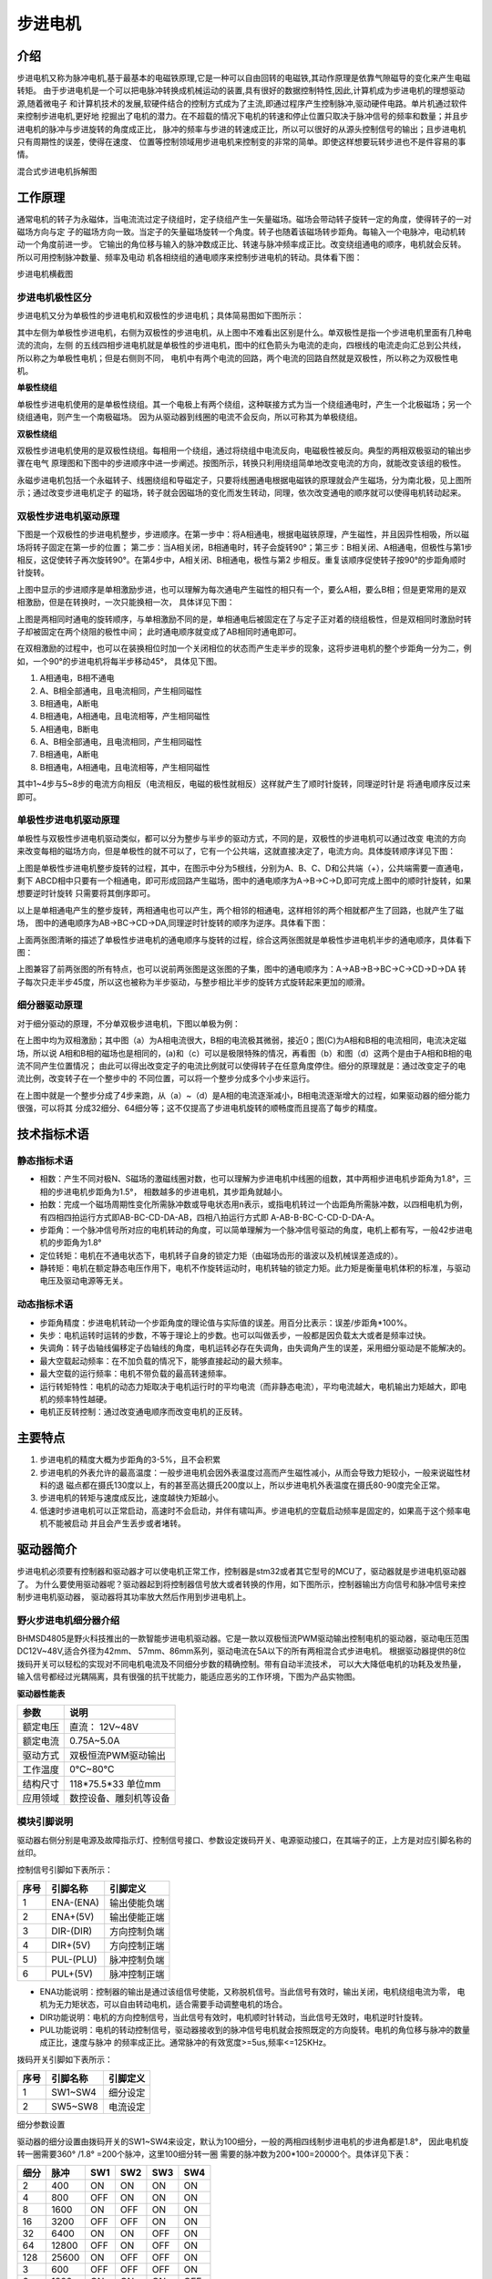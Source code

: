 .. vim: syntax=rst

步进电机
==========================================

介绍
------------------

步进电机又称为脉冲电机,基于最基本的电磁铁原理,它是一种可以自由回转的电磁铁,其动作原理是依靠气隙磁导的变化来产生电磁转矩。
由于步进电机是一个可以把电脉冲转换成机械运动的装置,具有很好的数据控制特性,因此,计算机成为步进电机的理想驱动源,随着微电子
和计算机技术的发展,软硬件结合的控制方式成为了主流,即通过程序产生控制脉冲,驱动硬件电路。单片机通过软件来控制步进电机,更好地
挖掘出了电机的潜力。在不超载的情况下电机的转速和停止位置只取决于脉冲信号的频率和数量；并且步进电机的脉冲与步进旋转的角度成正比，
脉冲的频率与步进的转速成正比，所以可以很好的从源头控制信号的输出；且步进电机只有周期性的误差，使得在速度、
位置等控制领域用步进电机来控制变的非常的简单。即使这样想要玩转步进也不是件容易的事情。

.. image:: ../media/step_motor_pic.png
   :align: center

混合式步进电机拆解图

工作原理
------------------

通常电机的转子为永磁体，当电流流过定子绕组时，定子绕组产生一矢量磁场。磁场会带动转子旋转一定的角度，使得转子的一对磁场方向与定
子的磁场方向一致。当定子的矢量磁场旋转一个角度。转子也随着该磁场转步距角。每输入一个电脉冲，电动机转动一个角度前进一步。
它输出的角位移与输入的脉冲数成正比、转速与脉冲频率成正比。改变绕组通电的顺序，电机就会反转。所以可用控制脉冲数量、频率及电动
机各相绕组的通电顺序来控制步进电机的转动。具体看下图：

.. image:: ../media/step_dingzi.png
   :align: center

步进电机横截图


步进电机极性区分
^^^^^^^^^^^^^^^^^^^^^

步进电机又分为单极性的步进电机和双极性的步进电机；具体简易图如下图所示：

.. image:: ../media/单双极性示意图.png
   :align: center
   
其中左侧为单极性步进电机，右侧为双极性的步进电机，从上图中不难看出区别是什么。单双极性是指一个步进电机里面有几种电流的流向，左侧
的五线四相步进电机就是单极性的步进电机，图中的红色箭头为电流的走向，四根线的电流走向汇总到公共线，所以称之为单极性电机；但是右侧则不同，
电机中有两个电流的回路，两个电流的回路自然就是双极性，所以称之为双极性电机。

**单极性绕组**

单极性步进电机使用的是单极性绕组。其一个电极上有两个绕组，这种联接方式为当一个绕组通电时，产生一个北极磁场；另一个绕组通电，则产生一个南极磁场。
因为从驱动器到线圈的电流不会反向，所以可称其为单极绕组。

**双极性绕组**

双极性步进电机使用的是双极性绕组。每相用一个绕组，通过将绕组中电流反向，电磁极性被反向。典型的两相双极驱动的输出步骤在电气
原理图和下图中的步进顺序中进一步阐述。按图所示，转换只利用绕组简单地改变电流的方向，就能改变该组的极性。



.. image:: ../media/磁场极性.png
   :align: center

永磁步进电机包括一个永磁转子、线圈绕组和导磁定子，只要将线圈通电根据电磁铁的原理就会产生磁场，分为南北极，见上图所示；通过改变步进电机定子
的磁场，转子就会因磁场的变化而发生转动，同理，依次改变通电的顺序就可以使得电机转动起来。

双极性步进电机驱动原理
^^^^^^^^^^^^^^^^^^^^^

下图是一个双极性的步进电机整步，步进顺序。在第一步中：将A相通电，根据电磁铁原理，产生磁性，并且因异性相吸，所以磁场将转子固定在第一步的位置；
第二步：当A相关闭，B相通电时，转子会旋转90°；第三步：B相关闭、A相通电，但极性与第1步相反，这促使转子再次旋转90°。在第4步中，A相关闭、B相通电，极性与第2
步相反。重复该顺序促使转子按90°的步距角顺时针旋转。

.. image:: ../media/双极性整步.png
   :align: center

上图中显示的步进顺序是单相激励步进，也可以理解为每次通电产生磁性的相只有一个，要么A相，要么B相；但是更常用的是双相激励，但是在转换时，一次只能换相一次，
具体详见下图：


.. image:: ../media/双极性半步.png
   :align: center

上图是两相同时通电的旋转顺序，与单相激励不同的是，单相通电后被固定在了与定子正对着的绕组极性，但是双相同时激励时转子却被固定在两个绕阻的极性中间；
此时通电顺序就变成了AB相同时通电即可。

在双相激励的过程中，也可以在装换相位时加一个关闭相位的状态而产生走半步的现象，这将步进电机的整个步距角一分为二，例如，一个90°的步进电机将每半步移动45°，
具体见下图。

.. image:: ../media/双相激励-带半步.png
   :align: center   

1. A相通电，B相不通电
#. A、B相全部通电，且电流相同，产生相同磁性
#. B相通电，A断电
#. B相通电，A相通电，且电流相等，产生相同磁性

#. A相通电，B断电
#. A、B相全部通电，且电流相同，产生相同磁性
#. B相通电，A断电
#. B相通电，A相通电，且电流相等，产生相同磁性

其中1~4步与5~8步的电流方向相反（电流相反，电磁的极性就相反）这样就产生了顺时针旋转，同理逆时针是
将通电顺序反过来即可。


单极性步进电机驱动原理
^^^^^^^^^^^^^^^^^^^^^
单极性与双极性步进电机驱动类似，都可以分为整步与半步的驱动方式，不同的是，双极性的步进电机可以通过改变
电流的方向来改变每相的磁场方向，但是单极性的就不可以了，它有一个公共端，这就直接决定了，电流方向。具体旋转顺序详见下图：

.. image:: ../media/单极性整步.png
   :align: center  

上图是单极性步进电机整步旋转的过程，其中，在图示中分为5根线，分别为A、B、C、D和公共端（+），公共端需要一直通电，剩下
ABCD相中只要有一个相通电，即可形成回路产生磁场，图中的通电顺序为A->B->C->D,即可完成上图中的顺时针旋转，如果想要逆时针旋转
只需要将其倒序即可。

以上是单相通电产生的整步旋转，两相通电也可以产生，两个相邻的相通电，这样相邻的两个相就都产生了回路，也就产生了磁场，
图中的通电顺序为AB->BC->CD->DA,同理逆时针旋转的顺序为逆序。具体看下图：

.. image:: ../media/单极性半步.png
   :align: center  

上面两张图清晰的描述了单极性步进电机的通电顺序与旋转的过程，综合这两张图就是单极性步进电机半步的通电顺序，具体看下图：

.. image:: ../media/单极性整步+半步.png
   :align: center     

上图兼容了前两张图的所有特点，也可以说前两张图是这张图的子集，图中的通电顺序为：A->AB->B->BC->C->CD->D->DA
转子每次只走半步45度，所以这也被称为半步驱动，与整步相比半步的旋转方式旋转起来更加的顺滑。


细分器驱动原理
^^^^^^^^^^^^^^^^^^^^^
对于细分驱动的原理，不分单双极步进电机，下图以单极为例：

.. image:: ../media/电流细分原理.png
   :align: center   

在上图中均为双相激励；其中图（a）为A相电流很大，B相的电流极其微弱，接近0；图(C)为A相和B相的电流相同，电流决定磁场，所以说
A相和B相的磁场也是相同的，(a)和（c）可以是极限特殊的情况，再看图（b）和图（d）这两个是由于A相和B相的电流不同产生位置情况；
由此可以得出改变定子的电流比例就可以使得转子在任意角度停住。细分的原理就是：通过改变定子的电流比例，改变转子在一个整步中的
不同位置，可以将一个整步分成多个小步来运行。

在上图中就是一个整步分成了4步来跑，从（a）~（d）是A相的电流逐渐减小，B相电流逐渐增大的过程，如果驱动器的细分能力很强，可以将其
分成32细分、64细分等；这不仅提高了步进电机旋转的顺畅度而且提高了每步的精度。


技术指标术语
------------------


静态指标术语
^^^^^^^^^^^^^^^^^^^^^

- 相数：产生不同对极N、S磁场的激磁线圈对数，也可以理解为步进电机中线圈的组数，其中两相步进电机步距角为1.8°，三相的步进电机步距角为1.5°，
  相数越多的步进电机，其步距角就越小。
- 拍数：完成一个磁场周期性变化所需脉冲数或导电状态用n表示，或指电机转过一个齿距角所需脉冲数，以四相电机为例，
  有四相四拍运行方式即AB-BC-CD-DA-AB，四相八拍运行方式即 A-AB-B-BC-C-CD-D-DA-A。
- 步距角：一个脉冲信号所对应的电机转动的角度，可以简单理解为一个脉冲信号驱动的角度，电机上都有写，一般42步进电机的步距角为1.8°
- 定位转矩：电机在不通电状态下，电机转子自身的锁定力矩（由磁场齿形的谐波以及机械误差造成的）。
- 静转矩：电机在额定静态电压作用下，电机不作旋转运动时，电机转轴的锁定力矩。此力矩是衡量电机体积的标准，与驱动电压及驱动电源等无关。 
  

动态指标术语
^^^^^^^^^^^^^^^^^^^^^

- 步距角精度：步进电机转动一个步距角度的理论值与实际值的误差。用百分比表示：误差/步距角*100%。
- 失步：电机运转时运转的步数，不等于理论上的步数。也可以叫做丢步，一般都是因负载太大或者是频率过快。
- 失调角：转子齿轴线偏移定子齿轴线的角度，电机运转必存在失调角，由失调角产生的误差，采用细分驱动是不能解决的。
- 最大空载起动频率：在不加负载的情况下，能够直接起动的最大频率。
- 最大空载的运行频率：电机不带负载的最高转速频率。
- 运行转矩特性：电机的动态力矩取决于电机运行时的平均电流（而非静态电流），平均电流越大，电机输出力矩越大，即电机的频率特性越硬。
- 电机正反转控制：通过改变通电顺序而改变电机的正反转。



主要特点
------------------

1. 步进电机的精度大概为步距角的3-5%，且不会积累
#. 步进电机的外表允许的最高温度：一般步进电机会因外表温度过高而产生磁性减小，从而会导致力矩较小，一般来说磁性材料的退
   磁点都在摄氏130度以上，有的甚至高达摄氏200度以上，所以步进电机外表温度在摄氏80-90度完全正常。
#. 步进电机的转矩与速度成反比，速度越快力矩越小。
#. 低速时步进电机可以正常启动，高速时不会启动，并伴有啸叫声。步进电机的空载启动频率是固定的，如果高于这个频率电机不能被启动
   并且会产生丢步或者堵转。

驱动器简介
------------------

步进电机必须要有控制器和驱动器才可以使电机正常工作，控制器是stm32或者其它型号的MCU了，驱动器就是步进电机驱动器了。
为什么要使用驱动器呢？驱动器起到将控制器信号放大或者转换的作用，如下图所示，控制器输出方向信号和脉冲信号来控制步进电机驱动器，
驱动器将其功率放大然后作用到步进电机上。

.. image:: ../media/xifenqi.png
   :align: center

野火步进电机细分器介绍
^^^^^^^^^^^^^^^^^^^^^

BHMSD4805是野火科技推出的一款智能步进电机驱动器。它是一款以双极恒流PWM驱动输出控制电机的驱动器，驱动电压范围
DC12V~48V,适合外径为42mm、 57mm、86mm系列，驱动电流在5A以下的所有两相混合式步进电机。
根据驱动器提供的8位拨码开关可以轻松的实现对不同电机电流及不同细分步数的精确控制。带有自动半流技术，
可以大大降低电机的功耗及发热量，输入信号都经过光耦隔离，具有很强的抗干扰能力，能适应恶劣的工作环境，下图为产品实物图。

.. image:: ../media/step_xifen.png
   :align: center

**驱动器性能表**

========  ============================
 参数      说明
========  ============================
额定电压    直流： 12V~48V
额定电流    0.75A~5.0A
驱动方式    双极恒流PWM驱动输出
工作温度    0℃~80℃
结构尺寸    118*75.5*33 单位mm
应用领域    数控设备、雕刻机等设备
========  ============================

模块引脚说明
^^^^^^^^^^^^^^^^^^^^^

驱动器右侧分别是电源及故障指示灯、控制信号接口、参数设定拨码开关、电源驱动接口，在其端子的正，上方是对应引脚名称的丝印。

控制信号引脚如下表所示：

======  =========== =================
 序号      引脚名称     引脚定义
======  =========== =================
1        ENA-(ENA)      输出使能负端
2        ENA+(5V)       输出使能正端
3        DIR-(DIR)      方向控制负端
4        DIR+(5V)       方向控制正端
5        PUL-(PLU)      脉冲控制负端
6        PUL+(5V)       脉冲控制正端
======  =========== =================

- ENA功能说明：控制器的输出是通过该组信号使能，又称脱机信号。当此信号有效时，输出关闭，电机绕组电流为零，
  电机为无力矩状态，可以自由转动电机，适合需要手动调整电机的场合。
- DIR功能说明：电机的方向控制信号，当此信号有效时，电机顺时针转动，当此信号无效时，电机逆时针旋转。
- PUL功能说明：电机的转动控制信号，驱动器接收到的脉冲信号电机就会按照既定的方向旋转。电机的角位移与脉冲的数量成正比，速度与脉冲
  的频率成正比。通常脉冲的有效宽度>=5us,频率<=125KHz。

拨码开关引脚如下表所示：

======  =========== =================
 序号      引脚名称     引脚定义
======  =========== =================
1        SW1~SW4      细分设定
2        SW5~SW8      电流设定
======  =========== =================

细分参数设置

驱动器的细分设置由拨码开关的SW1~SW4来设定，默认为100细分，一般的两相四线制步进电机的步进角都是1.8°，
因此电机旋转一圈需要360° /1.8° =200个脉冲，这里100细分转一圈 需要的脉冲数为200*100=20000个。具体详见下表：

=====  =====  =====  =====  =====   =====
 细分   脉冲    SW1    SW2    SW3     SW4 
=====  =====  =====  =====  =====   =====
  2    400      ON     ON     ON     ON
  4    800     OFF     ON     ON     ON
  8    1600     ON    OFF     ON     ON
  16   3200    OFF    OFF     ON     ON 
  32   6400     ON     ON    OFF     ON
  64   12800   OFF     ON    OFF     ON
  128  25600    ON    OFF    OFF     ON
  3    600     OFF    OFF    OFF     ON   
  6    1200     ON     ON     ON     OFF
  12   2400    OFF     ON     ON     OFF
  36   7200     ON    OFF     ON     OFF
  5    1000    OFF    OFF     ON     OFF
  10   2000     ON     ON    OFF     OFF
  20   4000    OFF     ON    OFF     OFF
  50   10000    ON    OFF    OFF     OFF  
  100  20000   OFF    OFF    OFF     OFF     
=====  =====  =====  =====  =====   =====

电流参数设置

驱动器的电流设置由拨码开关的SW5~SW8来设定，默认为1.5A。这个电流值需要根
据步进电机的额定电流来设定。一般建议驱动器的输出电流设定和电机额定电流差不多或
者小一点，详细设定见下表：


========   =====  =====  =====   =====
  电流       SW5    SW6    SW7     SW8 
========   =====  =====  =====   =====
 0.75A      OFF    OFF    OFF     ON
 1.00A      ON     OFF    OFF     ON
 1.25A      OFF    ON     OFF     ON
 1.50A      OFF    OFF    OFF     OFF 
 1.75A      OFF    OFF    ON      ON
 2.00A      ON     OFF    OFF     OFF
 2.25A      OFF    ON     ON      ON
 2.50A      OFF    ON     OFF     OFF   
 3.00A      ON     ON     OFF     OFF
 3.50A      OFF    OFF    ON      OFF
 4.00A      ON     OFF    ON      OFF
 4.50A      OFF    ON     ON      OFF
 5.00A      ON     ON     ON      OFF   
========   =====  =====  =====   =====

**接线方式**

驱动器与控制器共有两种接线方式，分别为共阴极接法和供阳极接法：

共阴极接法如图所示：

.. image:: ../media/jiefa1.png
   :align: center

共阳极接法如图所示：

.. image:: ../media/jiefa2.png
   :align: center

===========   ============= 
 驱动器引脚     电机绕组接线
===========   ============= 
    A+            蓝色
    A-            红色
    B+            绿色
    B-            黑色
===========   =============

当输入信号高于5V时，可根据需要外接限流电阻。

步进电机基础旋转控制
------------------

在本章前几个小节对步进电机的工作原理、特点以及驱动器的进行了详细的讲解，本小节将对最基本的控制方法进行例举和讲解；





硬件设计
^^^^^^^^^^^^^^^^^^^^

软件设计
^^^^^^^^^^^^^^^^^^^^

下载验证
^^^^^^^^^^^^^^^^^^^^






.. 一级标题
.. ==============================

.. 二级标题
.. ------------------

.. 三级标题
.. ^^^^^^^^^^^^^^^^^^^^^

.. 四级标题
.. """""""""""""""""

.. 五级标题
.. *****************
.. 1. hhhhhhhh
.. #. hhhhhhhh
.. #. hhhhhhhh
.. #. hhhhhhhh
.. #. hhhhhhhh
.. #. hhhhhhhh

